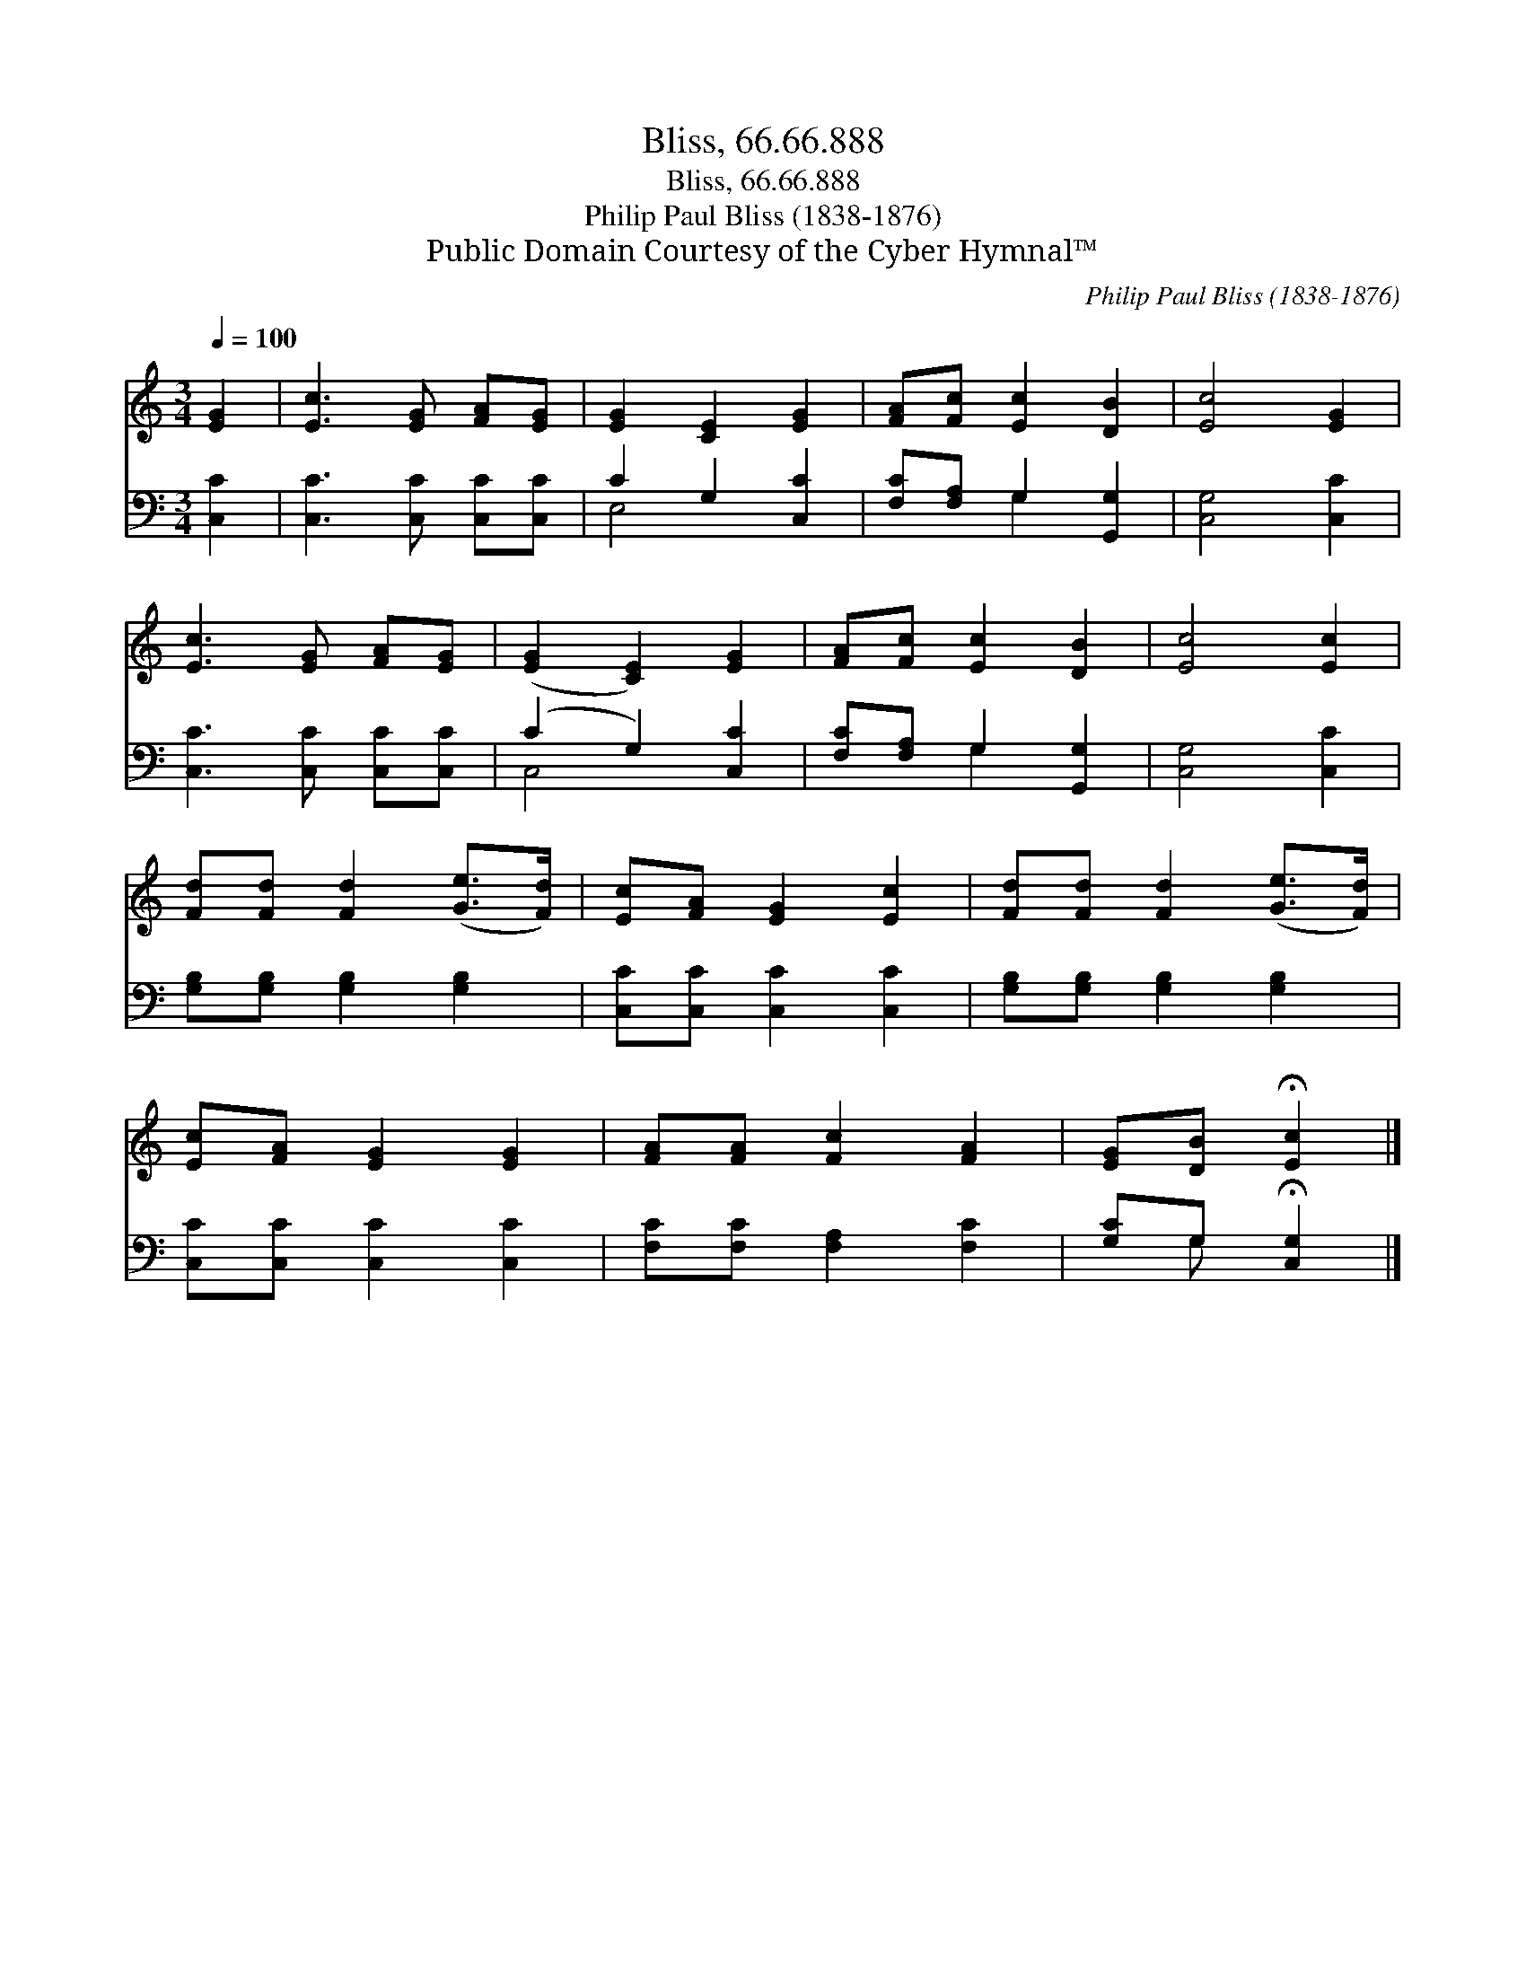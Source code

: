 X:1
T:Bliss, 66.66.888
T:Bliss, 66.66.888
T:Philip Paul Bliss (1838-1876)
T:Public Domain Courtesy of the Cyber Hymnal™
C:Philip Paul Bliss (1838-1876)
Z:Public Domain
Z:Courtesy of the Cyber Hymnal™
%%score 1 ( 2 3 )
L:1/8
Q:1/4=100
M:3/4
K:C
V:1 treble 
V:2 bass 
V:3 bass 
V:1
 [EG]2 | [Ec]3 [EG] [FA][EG] | [EG]2 [CE]2 [EG]2 | [FA][Fc] [Ec]2 [DB]2 | [Ec]4 [EG]2 | %5
 [Ec]3 [EG] [FA][EG] | ([EG]2 [CE]2) [EG]2 | [FA][Fc] [Ec]2 [DB]2 | [Ec]4 [Ec]2 | %9
 [Fd][Fd] [Fd]2 ([Ge]>[Fd]) | [Ec][FA] [EG]2 [Ec]2 | [Fd][Fd] [Fd]2 ([Ge]>[Fd]) | %12
 [Ec][FA] [EG]2 [EG]2 | [FA][FA] [Fc]2 [FA]2 | [EG][DB] !fermata![Ec]2 |] %15
V:2
 [C,C]2 | [C,C]3 [C,C] [C,C][C,C] | C2 G,2 [C,C]2 | [F,C][F,A,] G,2 [G,,G,]2 | [C,G,]4 [C,C]2 | %5
 [C,C]3 [C,C] [C,C][C,C] | (C2 G,2) [C,C]2 | [F,C][F,A,] G,2 [G,,G,]2 | [C,G,]4 [C,C]2 | %9
 [G,B,][G,B,] [G,B,]2 [G,B,]2 | [C,C][C,C] [C,C]2 [C,C]2 | [G,B,][G,B,] [G,B,]2 [G,B,]2 | %12
 [C,C][C,C] [C,C]2 [C,C]2 | [F,C][F,C] [F,A,]2 [F,C]2 | [G,C]G, !fermata![C,G,]2 |] %15
V:3
 x2 | x6 | E,4 x2 | x2 G,2 x2 | x6 | x6 | C,4 x2 | x2 G,2 x2 | x6 | x6 | x6 | x6 | x6 | x6 | %14
 x G, x2 |] %15

